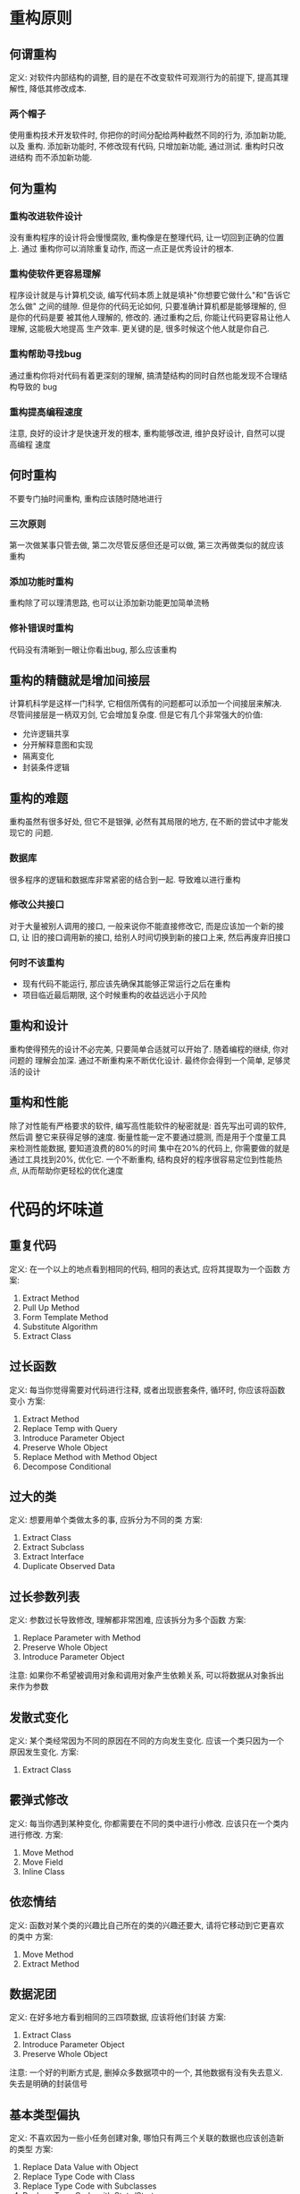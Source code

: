 #+STARTUP: INDENT NUM
#+PROPERTY: header-args:python :preamble "# -*- coding: utf-8 -*-" :exports both :results output

* 重构原则
** 何谓重构
定义: 对软件内部结构的调整, 目的是在不改变软件可观测行为的前提下, 提高其理解性,
降低其修改成本.
*** 两个帽子
使用重构技术开发软件时, 你把你的时间分配给两种截然不同的行为, 添加新功能, 以及
重构. 添加新功能时, 不修改现有代码, 只增加新功能, 通过测试. 重构时只改进结构
而不添加新功能.
** 何为重构
*** 重构改进软件设计
没有重构程序的设计将会慢慢腐败, 重构像是在整理代码, 让一切回到正确的位置上. 通过
重构你可以消除重复动作, 而这一点正是优秀设计的根本.
*** 重构使软件更容易理解
程序设计就是与计算机交谈, 编写代码本质上就是填补"你想要它做什么"和"告诉它怎么做"
之间的缝隙. 但是你的代码无论如何, 只要准确计算机都是能够理解的, 但是你的代码是要
被其他人理解的, 修改的. 通过重构之后, 你能让代码更容易让他人理解, 这能极大地提高
生产效率. 更关键的是, 很多时候这个他人就是你自己.
*** 重构帮助寻找bug
通过重构你将对代码有着更深刻的理解, 搞清楚结构的同时自然也能发现不合理结构导致的
bug
*** 重构提高编程速度
注意, 良好的设计才是快速开发的根本, 重构能够改进, 维护良好设计, 自然可以提高编程
速度
** 何时重构
不要专门抽时间重构, 重构应该随时随地进行
*** 三次原则
第一次做某事只管去做, 第二次尽管反感但还是可以做, 第三次再做类似的就应该重构
*** 添加功能时重构
重构除了可以理清思路, 也可以让添加新功能更加简单流畅
*** 修补错误时重构
代码没有清晰到一眼让你看出bug, 那么应该重构
** 重构的精髓就是增加间接层
计算机科学是这样一门科学, 它相信所偶有的问题都可以添加一个间接层来解决.
尽管间接层是一柄双刃剑, 它会增加复杂度. 但是它有几个非常强大的价值:
- 允许逻辑共享
- 分开解释意图和实现
- 隔离变化
- 封装条件逻辑
** 重构的难题
重构虽然有很多好处, 但它不是银弹, 必然有其局限的地方, 在不断的尝试中才能发现它的
问题.
*** 数据库
很多程序的逻辑和数据库非常紧密的结合到一起. 导致难以进行重构
*** 修改公共接口
对于大量被别人调用的接口, 一般来说你不能直接修改它, 而是应该加一个新的接口, 让
旧的接口调用新的接口, 给别人时间切换到新的接口上来, 然后再废弃旧接口
*** 何时不该重构
- 现有代码不能运行, 那应该先确保其能够正常运行之后在重构
- 项目临近最后期限, 这个时候重构的收益远远小于风险
** 重构和设计
重构使得预先的设计不必完美, 只要简单合适就可以开始了. 随着编程的继续, 你对问题的
理解会加深. 通过不断重构来不断优化设计. 最终你会得到一个简单, 足够灵活的设计
** 重构和性能
除了对性能有严格要求的软件, 编写高性能软件的秘密就是: 首先写出可调的软件, 然后调
整它来获得足够的速度.
衡量性能一定不要通过臆测, 而是用于个度量工具来检测性能数据, 要知道浪费的80%的时间
集中在20%的代码上, 你需要做的就是通过工具找到20%, 优化它.
一个不断重构, 结构良好的程序很容易定位到性能热点, 从而帮助你更轻松的优化速度

* 代码的坏味道
** 重复代码
定义:
在一个以上的地点看到相同的代码, 相同的表达式, 应将其提取为一个函数
方案:
1. Extract Method
2. Pull Up Method
3. Form Template Method
4. Substitute Algorithm
5. Extract Class
** 过长函数
定义:
每当你觉得需要对代码进行注释, 或者出现嵌套条件, 循环时, 你应该将函数变小
方案:
1. Extract Method
2. Replace Temp with Query
3. Introduce Parameter Object
4. Preserve Whole Object
5. Replace Method with Method Object
6. Decompose Conditional
** 过大的类
定义:
想要用单个类做太多的事, 应拆分为不同的类
方案:
1. Extract Class
2. Extract Subclass
3. Extract Interface
4. Duplicate Observed Data
** 过长参数列表
定义:
参数过长导致修改, 理解都非常困难, 应该拆分为多个函数
方案:
1. Replace Parameter with Method
2. Preserve Whole Object
3. Introduce Parameter Object
注意:
如果你不希望被调用对象和调用对象产生依赖关系, 可以将数据从对象拆出来作为参数
** 发散式变化
定义:
某个类经常因为不同的原因在不同的方向发生变化. 应该一个类只因为一个原因发生变化.
方案:
1. Extract Class
** 霰弹式修改
定义:
每当你遇到某种变化, 你都需要在不同的类中进行小修改. 应该只在一个类内进行修改.
方案:
1. Move Method
2. Move Field
3. Inline Class
** 依恋情结
定义:
函数对某个类的兴趣比自己所在的类的兴趣还要大, 请将它移动到它更喜欢的类中
方案:
1. Move Method
2. Extract Method
** 数据泥团
定义:
在好多地方看到相同的三四项数据, 应该将他们封装
方案:
1. Extract Class
2. Introduce Parameter Object
3. Preserve Whole Object
注意:
一个好的判断方式是, 删掉众多数据项中的一个, 其他数据有没有失去意义. 失去是明确的封装信号
** 基本类型偏执
定义:
不喜欢因为一些小任务创建对象, 哪怕只有两三个关联的数据也应该创造新的类型
方案:
1. Replace Data Value with Object
2. Replace Type Code with Class
3. Replace Type Code with Subclasses
4. Replace Type Code with State/Strategy
5. Extract Class
6. Introduce Parameter Object
7. Replace Array with Object
** switch惊悚
定义:
多处代码存在相同的switch语句, 难以修改. 应用多态取代之
方案:
1. Extract Method
2. Move Method
3. Replace Type Code with Subclasses
4. Replace Type Code with State/Strategy
5. Replace Conditional with Polymorphism
6. Replace Parameter with Explicit Methods
7. Introduce Null Object
** 平行继承体系
定义:
每当你为一个类增加子类, 也要为另一个类添加子类. 一般让一个体系的继承实例引用另一个
方案:
1. Move Method
2. Move Field
** 冗余类
定义:
某个类实际已经没什么功能但依然存在, 请让他庄严的消失吧.
方案:
1. Collapse Hierarchy
2. Inline Class
** 夸夸其谈未来性
定义:
因为未来可能做某事提前加上了某些类或者接口. 请让所有用不上的东西消失
方案:
1. Collapse Hierarchy
2. Inline Class
3. Remove Parameter
4. Rename Method
** 令人迷惑的暂时字段
定义:
类内的某个变量仅为某种特定的情况而设定. 请将这些变量抽离出去作为一个单独的对象
方案:
1. Extract Class
2. Introduce Null Object
** 过度耦合的消息链
定义:
a.b().c().d().e(), 客户端与查找过程紧密耦合. 应符合迪米特法则
方案:
1. Hide Delegate
2. Extract Method
3. Move Method
** 中间人
定义:
某个类有一半的函数都委托给其他类. 此时应直接和负责功能的对象打交道
方案:
1. Remove Middle Man
2. InlineMethod
3. Replace Delegation with Inheritance
** 狎昵关系
定义:
两个类过于亲密, 探究彼此private的成分. 应拆散
方案:
1. Move Method
2. Move Field
3. Change Bidirectional Associatioon to Unidirectional
4. Extract Class
5. Hide Delegate
6. Replace Inheritance with Delegation
** 异曲同工的类
定义:
两个函数做一件事, 却有着不同的签名.
方案:
1. Rename Method
2. Move Method
3. Extract Superclass
** 不完美的库类
定义:
库的功能无法满足我们的需求, 但又无法直接进行修改
方案:
1. Introduce Foreign Method
2. Introduce Local Extension
** 纯粹的数据类
定义:
只拥有读写数据的接口, 无其他功能, 被其他类过分操纵
方案:
1. Encapsulate Field
2. Encapsulate Collection
3. Remove Setting Method
4. Move Method
5. Extract Method
** 被拒绝的遗赠
定义:
子类不想继承超类的部分函数和数据.
方案:
1. Replace Inheritance with Delegation
** 过多的注释
定义:
把注释当做除臭剂来用, 因为代码糟糕才加注释
方案:
1. Extract Method
2. Rename Method
3. Introduce Assertion
* 构筑测试体系
在进行重构之前, 必须有一个可靠的测试环境, 以确保重构不会对程序的功能产生影响.
** 自测试代码的价值
认真观察程序员把最多的时间消耗在哪里, 你会发现编码只占很小的一部分, 耗时最多的实
际上是调试. 在每次修改程序后执行自测试代码, 可以快速发现90%以上的bug, 因为代码
刚刚提交, 解决也会非常迅速. 因此自测试代码实际上是提高生产力非常有效的方式.
实际上, 和直觉相反的一点是, 撰写测试代码最有用的时机是在开始编程之前. 编写测试代
码的过程实际上就是在问添加的功能需要做什么, 让你将注意力集中到接口而非实现上. 这
永远是有益的. 并且也为你的工作订下了一个明确的结束目标. 当测试代码正常通过, 工作
也就结束了.
** 单元测试和功能测试
这里我们说的测试体系一般指的是单元测试, 用于提高程序员的生产力, 是高度局部化, 白
箱化的测试体系. 而功能测试一般用于保证整个软件正常运行, 尽可能将整个系统当做一个
黑箱.
** 测试的范围
测试用例的数量不是越多越好, 对于一些显而易见不会发生错误的函数是没必要测试的. 应
该基于风险驱动, 来进行测试. 即测试的目的是找到现在或未来可能出现的错误. 要诀就是
"测试你担心的最容易出错的部分". 花合理时间抓出大多数bug好过穷尽一生抓出所有bug.
** 边界条件
一些边界状况是错误频发的重灾区, 比如文件读写, 读开始, 读结尾, 读倒数第二个字符,
这些都是错误的高发区, 应当予以关注.
* 重构列表
* 重新组织函数
* 在对象之间搬移特性
* 重新组织数据
* 简化条件表达式
* 简化函数调用
* 处理概括关系
* 大型重构
* 重构, 复用与实现
* 重构工具
